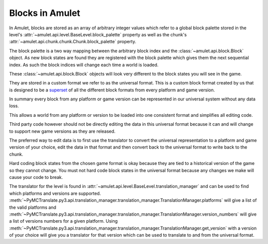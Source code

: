 ##################
 Blocks in Amulet
##################

In Amulet, blocks are stored as an array of arbitrary integer values
which refer to a global block palette stored in the level's
:attr:`~amulet.api.level.BaseLevel.block_palette` property as well as
the chunk's :attr:`~amulet.api.chunk.chunk.Chunk.block_palette`
property.

The block palette is a two way mapping between the arbitrary block index
and the :class:`~amulet.api.block.Block` object. As new block states are
found they are registered with the block palette which gives them the
next sequential index. As such the block indices will change each time a
world is loaded.

These :class:`~amulet.api.block.Block` objects will look very different
to the block states you will see in the game.

They are stored in a custom format we refer to as the universal format.
This is a custom block format created by us that is designed to be a
`superset <https://en.wikipedia.org/wiki/Subset>`_ of all the different
block formats from every platform and game version.

In summary every block from any platform or game version can be
represented in our universal system without any data loss.

This allows a world from any platform or version to be loaded into one
consistent format and simplifies all editing code.

Third party code however should not be directly editing the data in this
universal format because it can and will change to support new game
versions as they are released.

The preferred way to edit data is to first use the translator to convert
the universal representation to a platform and game version of your
choice, edit the data in that format and then convert back to the
universal format to write back to the chunk.

Hard coding block states from the chosen game format is okay because
they are tied to a historical version of the game so they cannot change.
You must not hard code block states in the universal format because any
changes we make will cause your code to break.

The translator for the level is found in
:attr:`~amulet.api.level.BaseLevel.translation_manager` and can be used
to find which platforms and versions are supported.
:meth:`~PyMCTranslate.py3.api.translation_manager.translation_manager.TranslationManager.platforms`
will give a list of the valid platforms and
:meth:`~PyMCTranslate.py3.api.translation_manager.translation_manager.TranslationManager.version_numbers`
will give a list of versions numbers for a given platform. Using
:meth:`~PyMCTranslate.py3.api.translation_manager.translation_manager.TranslationManager.get_version`
with a version of your choice will give you a translator for that
version which can be used to translate to and from the universal format.
